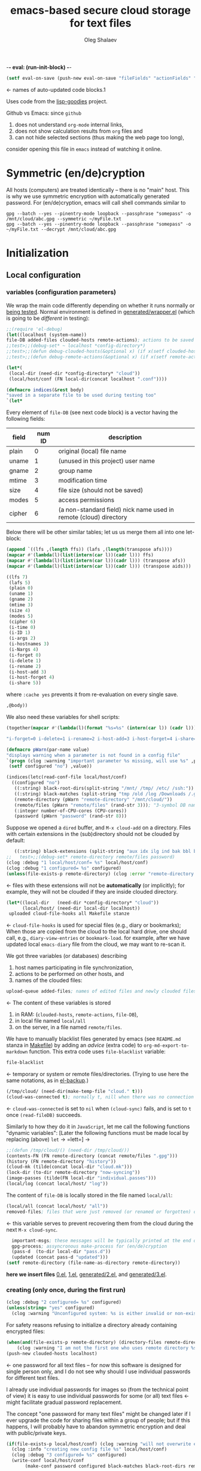 -*- eval: (run-init-block) -*-

#+TITLE: emacs-based secure cloud storage for text files
#+AUTHOR: Oleg Shalaev
#+EMAIL:  oleg@chalaev.com
#+LaTeX_HEADER: \usepackage[russian,english]{babel}
#+LATEX_HEADER: \usepackage[letterpaper,hmargin={1.5cm,1.5cm},vmargin={1.3cm,2cm},nohead,nofoot]{geometry}

#+NAME: init
#+BEGIN_SRC emacs-lisp :results output none
(setf eval-on-save (push-new eval-on-save "fileFields" "actionFields" "actionIDs" "letBlock"))
#+END_SRC
← names of auto-updated code blocks.1

Uses code from the [[https://notabug.org/shalaev/lisp-goodies][lisp-goodies]] project.

Github vs Emacs: since ~github~
1. does not understand ~org-mode~ internal links,
2. does not show calculation results from ~org~ files and
3. can not hide selected sections (thus making the web page too long),
consider opening this file in ~emacs~ instead of watching it online.

* Symmetric (en/de)cryption
All hosts (computers) are treated identically – there is no "main" host. This is why we use symmetric encryption
with automatically generated password. 
For (en/de)cryption, emacs will call shell commands similar to
#+BEGIN_SRC shell
gpg --batch --yes --pinentry-mode loopback --passphrase "somepass" -o /mnt/cloud/abc.gpg --symmetric ~/myFile.txt
gpg --batch --yes --pinentry-mode loopback --passphrase "somepass" -o ~/myFile.txt --decrypt /mnt/cloud/abc.gpg
#+END_SRC

* Initialization
** Local configuration
*** variables (configuration parameters)
We wrap the main code differently depending on whether it runs normally or [[file:testing.org][being tested]].
Normal environment is defined in [[file:generated/wrapper.el][generated/wrapper.el]] (which is going to be /different/ in testing):
#+BEGIN_SRC emacs-lisp :tangle generated/main-0.el
;;(require 'el-debug)
(let((localhost (system-name))
file-DB added-files clouded-hosts remote-actions); actions to be saved in the cloud
;;test>;;(debug-set* ~ localhost *config-directory*)
;;test>;;(defun debug-clouded-hosts(&optional x) (if x(setf clouded-hosts x) clouded-hosts)); for watching local variable from the outer world
;;test>;;(defun debug-remote-actions(&optional x) (if x(setf remote-actions x) remote-actions)); for watching local variable from the outer world
#+END_SRC

#+BEGIN_SRC emacs-lisp :tangle generated/main-0.el
(let*(
 (local-dir (need-dir *config-directory* "cloud"))
 (local/host/conf (FN local-dir(concat localhost ".conf"))))
#+END_SRC

#+BEGIN_SRC emacs-lisp :tangle generated/indices.el
(defmacro indices(&rest body)
"saved in a separate file to be used during testing too"
`(let*
#+END_SRC

Every element of ~file-DB~ (see next code block) is a vector having the following fields:
#+NAME: fileFields
| field  | num ID | description                                                       |
|--------+--------+-------------------------------------------------------------------|
| plain  |      0 | original (local) file name                                        |
| uname  |      1 | (unused in this project) user name                                |
| gname  |      2 | group name                                                        |
| mtime  |      3 | modification time                                                 |
| size   |      4 | file size (should not be saved)                                   |
| modes  |      5 | access permissions                                                |
| cipher |      6 | (a non-standard field) nick name used in remote (cloud) directory |
#+TBLFM: $2=@#-2

Below there will be other similar tables; let us us merge them all into one let-block:
#+NAME: letBlock
#+BEGIN_SRC emacs-lisp :var ffs=fileFields afs=actionFields aids=actionIDs :results value code :cache yes :results_switches ":tangle generated/indices.el :padline no"
(append `((lfs ,(length ffs)) (lafs ,(length(transpose afs))))
(mapcar #'(lambda(l)(list(intern(car l))(cadr l))) ffs)
(mapcar #'(lambda(l)(list(intern(car l))(cadr l))) (transpose afs))
(mapcar #'(lambda(l)(list(intern(car l))(cadr l))) (transpose aids)))
#+END_SRC

#+RESULTS[aa1a495a708bf467ec7aab901009918eeb0f14f8]: letBlock
#+BEGIN_SRC emacs-lisp :tangle generated/indices.el :padline no
((lfs 7)
 (lafs 5)
 (plain 0)
 (uname 1)
 (gname 2)
 (mtime 3)
 (size 4)
 (modes 5)
 (cipher 6)
 (i-time 0)
 (i-ID 1)
 (i-args 2)
 (i-hostnames 3)
 (i-Nargs 4)
 (i-forget 0)
 (i-delete 1)
 (i-rename 2)
 (i-host-add 3)
 (i-host-forget 4)
 (i-share 5))
#+END_SRC

where =:cache yes= prevents it from re-evaluation on every single save.

#+BEGIN_SRC emacs-lisp :tangle generated/indices.el :padline no
,@body))
#+END_SRC

We also need these variables for shell scripts:
#+BEGIN_SRC emacs-lisp :var aids=actionIDs :results value code :cache yes :results_switches ":tangle generated/indices.sh"
(together(mapcar #'(lambda(l)(format "%s=%s" (intern(car l)) (cadr l))) (transpose aids)))
#+END_SRC

#+RESULTS[e23c7c73ed233b3dc91137c6a5116bf18a6f2281]:
#+BEGIN_SRC emacs-lisp :tangle generated/indices.sh
"i-forget=0 i-delete=1 i-rename=2 i-host-add=3 i-host-forget=4 i-share=5"
#+END_SRC

#+BEGIN_SRC emacs-lisp :tangle generated/main-1.el
(defmacro pWarn(par-name value)
"displays warning when a parameter is not found in a config file"
`(progn (clog :warning "important parameter %s missing, will use %s" ,par-name ,value)
 (setf configured "no") ,value))

(indices(letc(read-conf-file local/host/conf)
  ((configured "no")
   ((:string) black-root-dirs(split-string "/mnt/ /tmp/ /etc/ /ssh:"))
   ((:string) black-matches (split-string "tmp /old /log /Downloads /.git/"))
   (remote-directory (pWarn "remote-directory" "/mnt/cloud/"))
   (remote/files (pWarn "remote/files" (rand-str 3))); "3-symbol DB name on the server, e.g., WzT"
   (:integer number-of-CPU-cores (CPU-cores))
   (password (pWarn "password" (rand-str 8)))
#+END_SRC
Suppose we opened a ~dired~ buffer, and =M-x cloud-add= on a directory. Files with certain extensions in the (sub)directory should not be clouded by default:
#+BEGIN_SRC emacs-lisp :tangle generated/main-1.el :padline no
   ((:string) black-extensions (split-string "aux idx ilg ind bak bbl blg brf bst dvi log out ps wav")))
;;   test>;;(debug-set* remote-directory remote/files password)
(clog :debug "1 local/host/conf= %s" local/host/conf)
(clog :debug "1 configured= %s" configured)
(unless(file-exists-p remote-directory) (clog :error "remote-directory %s specified in %s does not exist; examine/update %s before proceeding" remote-directory local/host/conf local/host/conf))
#+END_SRC
← files with these extensions will not be *automatically* (or implicitly); for example, they will not be clouded if they are inside clouded directory.

#+BEGIN_SRC emacs-lisp :tangle generated/main-1.el
(let*((local-dir   (need-dir *config-directory* "cloud"))
      (local/host/ (need-dir local-dir localhost))
 uploaded cloud-file-hooks all Makefile stanze
#+END_SRC
← =cloud-file-hooks= is used for special files (e.g., diary or bookmarks);
When those are copied from the cloud to the local hard drive, one should call, e.g., =diary-view-entries= or =bookmark-load=.
for example, after we have updated local ~emacs-diary~ file from the cloud, we may want to re-scan it.

We got three variables (or databases) describing
1. host names participating in file synchronization,
2. actions to be performed on other hosts, and
3. names of the clouded files:
#+BEGIN_SRC emacs-lisp :tangle generated/main-1.el
upload-queue added-files; names of edited files and newly clouded files.
#+END_SRC
← The content of these variables is stored
1. in RAM: (=clouded-hosts=, =remote-actions=, =file-DB=),
2. in local file named =local/all=
3. on the server, in a file named =remote/files=.

We have to manually blacklist files generated by emacs (see ~README.md~ stanza in [[file:Makefile][Makefile]])
by adding an /advice/ (extra code) to =org-md-export-to-markdown= function. This extra code uses =file-blacklist= variable:
#+BEGIN_SRC emacs-lisp :tangle generated/main-1.el
     file-blacklist
#+END_SRC
← temporary or system or remote files/directories. (Trying to use here the same notations, as in [[https://github.com/chalaev/el-backup][el-backup]].)

#+BEGIN_SRC emacs-lisp :tangle generated/main-1.el
     (/tmp/cloud/ (need-dir(make-temp-file "cloud." t)))
     (cloud-was-connected t); normally t, nill when there was no connection
#+END_SRC
← ~cloud-was-connected~ is set to ~nil~ when ~(cloud-sync)~ fails, and is set to ~t~ once =(read-fileDB)= succeeds.

Similarly to how they do it in ~JavaScript~, let me call the following functions "dynamic variables":
[Later the following functions must be made local by replacing (above) =let= → =lett=] →
#+BEGIN_SRC emacs-lisp :tangle generated/main-1.el
;;(defun /tmp/cloud/() (need-dir /tmp/cloud/))
(contents-FN (FN remote-directory (concat remote/files ".gpg")))
(history (FN remote-directory "history"))
(cloud-mk (tilde(concat local-dir "cloud.mk")))
(lock-dir (to-dir remote-directory "now-syncing"))
(image-passes (tilde(FN local-dir "individual.passes")))
(local/log (concat local/host/ "log"))
#+END_SRC
The content of ~file-DB~ is locally stored in the file named =local/all=:
#+BEGIN_SRC emacs-lisp :tangle generated/main-1.el
(local/all (concat local/host/ "all"))
removed-files; files that were just removed (or renamed or forgotten) on local host before (cloud-sync)
#+END_SRC
← this variable serves to prevent recovering them from the cloud during the next =M-x cloud-sync=.
#+END_SRC
#+BEGIN_SRC emacs-lisp :tangle generated/main-1.el
  important-msgs; these messages will be typically printed at the end of the process
  gpg-process; assyncronous make-process for (en/de)cryption
  (pass-d  (to-dir local-dir "pass.d"))
  (updated (concat pass-d "updated")))
(setf remote-directory (file-name-as-directory remote-directory))
#+END_SRC

*here we insert files* [[file:0.el][0.el]], [[file:1.el][1.el]], [[file:generated/2.el][generated/2.el]], and [[file:generated/3.el][generated/3.el]].

*** creating (only once, during the first run)
#+BEGIN_SRC emacs-lisp :tangle generated/main-2.el
(clog :debug "2 configured= %s" configured)
(unless(string= "yes" configured)
  (clog :warning "Unconfigured system: %s is either invalid or non-existent" local/host/conf)
#+END_SRC

For safety reasons refusing to initialize a directory already containing encrypted files:
#+BEGIN_SRC emacs-lisp :tangle generated/main-2.el
(when(and(file-exists-p remote-directory) (directory-files remote-directory nil "^...\\.gpg$" t))
    (clog :warning "I am not the first one who uses remote directory %s " remote-directory))
(push-new clouded-hosts localhost)
#+END_SRC
← one password for all text files – for now this software is designed for single person only, and I
do not see why should I use individual passwords for different text files.

I already use individual passwords for images so (from the technical point of view) it is easy to use
individual passwords for some (or all) text files ← might facilitate gradual password replacement.

The concept "one password for many text files" might be changed later if I ever upgrade the code for sharing files within a group of people;
but if this happens, I will probably have to abandon symmetric encryption and deal with public/private keys.
#+BEGIN_SRC emacs-lisp :tangle generated/main-2.el
(if(file-exists-p local/host/conf) (clog :warning "will not overwrite existing %s" local/host/conf)
  (clog :info "creating new config file %s" local/host/conf)
  (clog :debug "3 configured= %s" configured)
  (write-conf local/host/conf 
       (make-conf password configured black-matches black-root-dirs remote-directory remote/files black-extensions number-of-CPU-cores)))
#+END_SRC

#+BEGIN_SRC emacs-lisp :tangle generated/main-2.el
(ifn(need-dir remote-directory)
 (clog :error "could not create remote directory %s" remote-directory)
(clog :warning "please examine your config file %s" local/host/conf))
#+END_SRC

The file with the name =image-passes= contains individual passwords used to encode images;
even if we've got no images clouded so there are no passwords for them, this file should still exist:
#+BEGIN_SRC emacs-lisp :tangle generated/main-2.el
(reset-Makefile))
#+END_SRC
← and it must also be clouded.

** Host/Action/File information
*** printing
#+BEGIN_SRC emacs-lisp :tangle generated/main-2.el
(defun print-hosts()
  (push-new clouded-hosts localhost)
  (dolist (hostname clouded-hosts) (insert (format "%s " hostname)))
  (backspace)
  (newline))

(defun print-actions()
(dolist (action remote-actions)
  (insert (format-action action))
  (drop remote-actions action)
(newline)))

(defun format-file (DB-rec)
  (format "%S %s %s %s %d %S"
    (tilde (aref DB-rec plain))
    (aref DB-rec cipher)
    (aref DB-rec size)
    (aref DB-rec gname)
    (aref DB-rec modes); integer
    (format-time-string "%F %H:%M:%S %Z" (aref DB-rec mtime))))
#+END_SRC

*** parsing
**** action lines
#+BEGIN_SRC emacs-lisp :tangle generated/main-2.el
(defun parse-action(str)
(clog :debug "parse-action(%s) that ..." str)
(let((action (make-vector lafs nil)))
#+END_SRC
An action string has unknown number of fields (columns); some of them are quoted and may contain spaces, others are not.
We use =begins-with= from ~common.el~ to read the fields.

Let us parse the string =str= and save extracted parameters (values) in the vector =action=:
#+BEGIN_SRC emacs-lisp :tangle generated/main-2.el
(dolist (column (list
                 `(:time-stamp . ,i-time)
                 `(:int . ,i-ID)
                 `(:int . ,i-Nargs)))
  (needs((col-value (begins-with str (car column)) (bad-column "action" (cdr column))))
     (aset action (cdr column) (car col-value))
     (setf str (cdr col-value))))
#+END_SRC
=(aref action i-Nargs)= must be evaluated _after_ =`(:int . ,i-Nargs)=, but _before_ we proceed with =(cons (cons  :string  (aref action i-Nargs)) i-args)=:
#+BEGIN_SRC emacs-lisp :tangle generated/main-2.el
(dolist (column 
(list
  (cons (cons  :string  (aref action i-Nargs)) i-args)
       `(:strings . ,i-hostnames)))
  (needs ((col-value (begins-with str (car column)) (bad-column "action" (cdr column))))
     (aset action (cdr column) (car col-value)); was (mapcar #'untilde (car col-value))
     (setf str (cdr col-value))))
#+END_SRC
So, we have just got information about pending action.
We perform it immediately if our hostname is in the list =(aref action i-hostnames)=.

In this sigle-user code action's time stamp =AID= may serve as its unique ID:
#+BEGIN_SRC emacs-lisp :tangle generated/main-2.el
(let((AID (format-time-string "%02m/%02d %H:%M:%S" (aref action i-time))))
(clog :info "... will later be referenced as %s" AID)
(cons AID action))))
#+END_SRC

**** file lines
#+BEGIN_SRC emacs-lisp :tangle generated/main-2.el
(defun str-to-DBrec(str)
  "parses one file line from the remote file DB"
;; (clog :debug "str-to-DBrec> str= %s" str)
(ifn (string-match "\"\\(.+\\)\"\s+\\([^\s]+\\)\s+\\([^\s]+\\)\s+\\([^\s]+\\)\s+\\([[:digit:]]+\\)\s+\"\\(.+\\)\"" str)
  (clog :error "Ignoring invalid file line %s" str)
#+END_SRC
We've got a valid string describing a clouded file, now let us parse it.
The first column is the file name:
#+BEGIN_SRC emacs-lisp :tangle generated/main-2.el
(let((CF (make-vector lfs nil))
     (FN (tilde(match-string 1 str))))
  (aset CF plain FN)
  (aset CF cipher (match-string 2 str))
  (aset CF size (string-to-number (match-string 3 str)))
#+END_SRC
← the last field is no more used.

We syncronize ~gname~ (name of the group), ~modes~ (permissions), and ~mtime~ (modification time) for every file:
#+BEGIN_SRC emacs-lisp :tangle generated/main-2.el
  (aset CF gname (match-string 4 str))
  (aset CF modes (string-to-number (match-string 5 str)))
  (let ((mtime-str (match-string 6 str)))
(ifn (string-match "[0-9]\\{4\\}-[0-9][0-9]-[0-9][0-9] [0-9][0-9]:[0-9][0-9]:[0-9][0-9] [[:upper:]]\\{3\\}" mtime-str)
(bad-column "file" 6 mtime-str)
(aset CF mtime (parse-time mtime-str))
CF)))))
#+END_SRC

** (En/De)cryption
Especially when ~(= 0 *log-level*)~ this code might print many log messages.
For most important ones I will use this function
#+BEGIN_SRC emacs-lisp :tangle generated/main-2.el
(defun end-log (fstr &rest args)
  "message + time"
  (push
   (apply #'format
	  (cons (concat
		 (format-time-string "%H:%M:%S " (apply 'encode-time (butlast (decode-time (current-time)) 3)))
		 fstr)
		args))
   important-msgs))
#+END_SRC
which is going to print them at the end of the syncronization session.

Some files require special treatment after they are updated on the local disk from the cloud:
#+BEGIN_SRC emacs-lisp :tangle generated/main-2.el
(defun post-decrypt (FN)
  "special treatment for certain files"
  (let ((ext (file-name-extension FN))
	(name (file-name-base FN)))
    (when (string= FN (expand-file-name diary-file))
      (with-current-buffer (find-file-noselect (diary-check-diary-file))
	(clog :info "diary buffer opened or updated")))
     (when (member FN *loaded*)
       (end-log "*configuration changed, consider reloading emacs*")
    (clog :warning "consider reloading configuration file %s" FN))))
#+END_SRC
where =diary-check-diary-file= will raise an error (exception) in case of inexisting diary-file.

* Connection with the cloud
Checking if the internet connection is established:
#+BEGIN_SRC emacs-lisp :tangle generated/main-2.el
(defun cloud-connected-p()
   (file-readable-p remote-directory))
#+END_SRC

** SSH
Sometimes internet connection can be unstable or shut down unexpectedly,
so I added ~reconnect~ option to the ~/etc/fstab~ entry
(this probably will not work if you have to supply password to unlock the ssh key):
#+BEGIN_SRC 
# /etc/fstab
sshfs#shalaev@chalaev.com: /mnt/lws fuse reconnect,users,auto 0 0
#+END_SRC
where "shalaev" is my user name, and ~chalaev.com~ is the ssh-server (replace these with your values).

To limit the timeout to 30 seconds, update =~/.ssh/config= as follows:
#+name: ssh-config
#+BEGIN_SRC
# ~/.ssh/config
ServerAliveInterval 15
ServerAliveCountMax 2
#+END_SRC


** WebDav
=WebDav= is much slower than =ssh=, but it should be ok for file synchronization.
To mount ~yandex~ or ~pcloud~ to local directories ~/mnt/yd/~ and ~/mnt/pc~ I need three files:
~/etc/fstab~, ~/etc/davfs2/davfs2.conf~, and ~/etc/davfs2/secrets~
#+BEGIN_SRC 
# /etc/fstab
https://webdav.yandex.ru        /mnt/yd	davfs   user,noauto,file_mode=0664,dir_mode=2775,x-systemd.device-timeout=20 0 0
https://webdav.pcloud.com	/mnt/pc	davfs	user,noauto,uid=shalaev,gid=shalaev,file_mode=0664,dir_mode=2775,x-systemd.device-timeout=20 0 0
#+END_SRC
where ~shalaev~ is my user name and group name; you must replace it with yours.

#+BEGIN_SRC
# /etc/davfs2/davfs2.conf
dav_user        davfs2
dav_group       davfs2
use_locks	0
cache_dir       /var/cache/davfs2 # system wide cache
cache_size      5000              # MiByte
delay_upload	0
#+END_SRC

#+BEGIN_SRC
# /etc/davfs2/secrets
/mnt/yd	myYandexLogin		password
/mnt/pc	myPCloudLogin		password
#+END_SRC

** FTP
Somehow I am not aware of /reliable/ way of mounting an ~ftp~ server to a directory in linux;
~emacs~ also seems to be bad in estsblishing ~ftp~ connections.
May be developers think that ~ftp~ is obsolete and ignore it;
personally I don't see anything wrong with it, especially when an ~ftp~ connection is established using SSL-encryption.

Probably the best way to improve FTP-support in emacs would be to write an eLisp-wrapper for [[http://lftp.yar.ru][lftp]] command.

* Remote file DB
This file stores [[Host/Action/File information][Host/Action/File information]] on the server.
** Writing
*** The first line: list of all hostnames
←  without quotes, separated by spaces.

In the following, ~DBname~ is the name of _decrypted_ remote file DB:
#+BEGIN_SRC emacs-lisp :tangle generated/main-2.el
(defun write-all(DBname)
  (with-temp-file DBname
(print-hosts)
#+END_SRC
Probably I should *not* write the file if both =upload-queue= and =added-files= are nil.

The next block of lines contains information about pending [[Actions][actions]] →
*** Pending actions
In this block, every line is has the following fields (columns):
1. Time stamp,
2. (integer) action ID,
3. (integer) number of arguments for this action (one column),
4. [arguments+] (several columns),
5. hostnames, where the action has to be performed (several columns).
   Gets updated by =cloud-host-add= and =cloud-host-forget=.

The order of actions is important! For example, imagine that
I renamed or moved a file twice; the order of these actions on a remote host should be the as on the local one.
#+BEGIN_SRC emacs-lisp :tangle generated/main-2.el
(print-actions)
#+END_SRC
Pending actions block is ended by an empty line separating it from the rest of the file:
#+BEGIN_SRC emacs-lisp :tangle generated/main-2.el
(newline)
#+END_SRC

*** List of clouded files
This is the last (and, usually, the largest) block of lines.
Here every line corresponds to one file:
#+BEGIN_SRC emacs-lisp :tangle generated/main-2.el
(dolist (file-record file-DB)
  (insert (format-file file-record)) (newline))
(setf removed-files nil) t))
#+END_SRC
← Also =removed-files= is set to =nil= in =cloud-sync=; probably it's enough to reset it only there.

** Reading and Parsing
*** list of host names
The function =read-all= (returns =nil=) reads (previously decrypted) [[Host/Action/File information][host/action/file information]]:
#+BEGIN_SRC emacs-lisp :tangle generated/main-2.el
(defun read-all(DBname)
  "reads content (text) file into the database file-DB"
(clog :debug "DBname= %s" DBname)
(with-temp-buffer (insert-file-contents DBname)
  (let((str(read-line)))
;;(clog :debug "read-all> str= %s" str)
(needs-set((clouded-hosts (split-string str)
  (clog :error "(o.k. if this is the very first run) Invalid first line in the remote file DB %s" DBname)))
#+END_SRC
In case =read-all= is launched on an unknown computer
(that is, its hostname is not yet mentioned in the first line of the file =DBname=),
it is automatically added to the cloud network:
#+BEGIN_SRC emacs-lisp :tangle generated/main-2.el :padline no
(unless (member localhost clouded-hosts) (cloud-host-add))
#+END_SRC

*** list of pending actions
The concept of actions is explained in the [[Actions][corresponding section]].

Keep reading one action after another until we encounter an empty line:
#+BEGIN_SRC emacs-lisp :tangle generated/main-2.el
(while (< 0 (length (setf str (read-line))))
(clog :debug "action string= %s" str)
(when-let ((AA (parse-action str)) (AID (car AA)) (action (cdr AA)))
  (ifn (member localhost (aref action i-hostnames))
      (clog :info "this host is unaffected by action %s" AID)
    (if (perform action (aref action i-hostnames))
	(clog :info "sucessfully performed action %s" AID)
      (clog :error " action %s failed, will NOT retry it" AID))
#+END_SRC
← even if the action failed, we wash our hands and not retry it.
If the action is still pending on some hosts, we will store it in =remote-actions=
which is going later to be saved into the [[Contents file][remote file DB]]:
#+BEGIN_SRC emacs-lisp :tangle generated/main-2.el
(when (drop (aref action i-hostnames) localhost)
  (end-push action remote-actions)))))
#+END_SRC

An empty line ends the action reading loop;
the next thing to do is to read/parse the files' block of lines.

*** list of (clouded) files
For files that need to be (up/down)loaded (to/from) the cloud =(read-fileDB)= forms ~cloud.mk~
which can be fed to GNU make as =make --jobs=N -f cloud.mk=, where ~jobs~ parameter ~N~ is the (configurable) number of CPU cores.
#+BEGIN_SRC emacs-lisp :tangle generated/main-2.el
(needs((CDFs
#+END_SRC
← =CDFs= will contain the data about the files in the remote directory.

Our ~.gpg~ files are named as  ~XYZ.gpg~; the next line cuts the extension  ~.gpg~ away:
#+BEGIN_SRC emacs-lisp :tangle generated/main-2.el
 (mapcar #'(lambda(s) (replace-regexp-in-string "\\.gpg$" "" s))
      (directory-files remote-directory nil "^...\\.gpg" t)) 
(clog :warning "did not find any gpg-files in %s; is this the very first run?" remote-directory)))
(while(< 10 (length (setf str (read-line))))
(when-let((CF (str-to-DBrec str)))
#+END_SRC
Ideally every file mentioned in =file-DB= should exist on a local hard disk.
In reality either file, the local one, or the remote one, or both, might be absent,
and we have to address all of these situations:
#+BEGIN_SRC emacs-lisp :tangle generated/main-2.el
(let* ((FN (untilde(plain-name CF))); ~/file-1.qieFmS
       (CN (aref CF cipher))
       (remote-file-exists (member CN CDFs)); t
       (local-file-rec (or 
(cloud-locate-FN FN); either this file is already clouded
(and (not (member FN removed-files))
     (when-let ((LF (cloud-get-file-properties FN)))
        (aset LF cipher (aref CF cipher)); or it exists
        (push LF file-DB); but unclouded
        LF)))))
(cond
#+END_SRC
Some files should be unclouded:
#+BEGIN_SRC emacs-lisp :tangle generated/main-2.el
((not (or local-file-rec remote-file-exists))
 (clog :error "forgetting file %s which is marked as clouded but is neither on local disk nor in the cloud" FN)
 (drop file-DB CF))
#+END_SRC
The next case is for files to be downloaded from the cloud:
#+BEGIN_SRC emacs-lisp :tangle generated/main-2.el
((or
 (and (not local-file-rec) remote-file-exists)
 (and local-file-rec remote-file-exists (time< (aref local-file-rec mtime) (aref CF mtime))))
#+END_SRC
=download= queues the file for downloading from the cloud (by updating the [[Creating make file][make file]]):
#+BEGIN_SRC emacs-lisp :tangle generated/main-2.el
(if local-file-rec
   (aset local-file-rec mtime (aref CF mtime))
   (push CF file-DB))
(download CF))
((or
 (and local-file-rec remote-file-exists (time< (aref CF mtime) (aref local-file-rec mtime)))
 (and local-file-rec (not remote-file-exists)))
(when (and local-file-rec remote-file-exists)
  (clog :debug "read-all/upload: local %s(%s) is younger than %s.gpg(%s)"
  (aref local-file-rec plain) (TS(aref local-file-rec mtime))
  (aref CF cipher) (TS(aref CF mtime)))
(upload CF)))))))
t))))); end of read-all
#+END_SRC
← similarly, =upload= queues the file for uploading to the cloud.

At this point we ended up parsing the list of files.
=(defun read-all ...)= ends here.

* On saving files in emacs
When the file is saved in emacs (=C-x s=), we mark it so that it is going
to be uploaded to the cloud when the user calls =cloud-sync= next time:
#+BEGIN_SRC emacs-lisp :tangle generated/main-2.el
(defun cloud-touch(&rest FNs)
"called when the files named FNs are changed"
  (interactive)
(dolist(FN FNs)
(let((FR (cloud-locate-FN FN)))
(unless FR
  (auto-add-file FN)
  (setf FR (cloud-locate-FN FN)))
(when FR
    (aset FR mtime (current-time))
    (clog :debug "touch/upload: %s(%s)" FN (TS(aref FR mtime)))
    (upload FR)))))
(defun on-current-buffer-save()
  (when-let ((FN (buffer-file-name)))
    (cloud-touch FN)))
(add-hook 'after-save-hook 'on-current-buffer-save)
#+END_SRC
* Creating make file
Make file is useful because
1. it allows us to use multi-threading and
2. it simplifies debugging.

When make file is ready, we launch it with =make -jN ~/.emacs.d/cloud/cloud.mk=, where =N= is the number of CPU cores. 

** enc-make-stanza
creating ~make~ stanza for encoding one file
*** definition
#+BEGIN_SRC emacs-lisp  :tangle generated/main-2.el
(defun enc-make-stanza(file-record)
  (when-let((XYZ (aref file-record cipher)) (FN (h(aref file-record plain))))
#+END_SRC
where ~XYZ~ is the (random) 3-symbol cloud name of the file (without extension).
#+BEGIN_SRC emacs-lisp  :tangle generated/main-2.el
(let ((file-ext(file-name-extension FN)))
(concat (cond
#+END_SRC

.gz files receive even more special treatment (involving creation of a temporary file):
#+BEGIN_SRC emacs-lisp :tangle generated/main-2.el
((member file-ext '("gz" "tgz"))
(let((gunzipped (make-temp-file "emacs-cloud.")))
(format "
%s: %s
\tzcat $< > $@

$(cloud)%s.gpg: %s
\t@$(enc) $@ $<
\trm $<
" gunzipped FN XYZ gunzipped)))
#+END_SRC

#+BEGIN_SRC emacs-lisp :tangle generated/main-2.el
((member file-ext '("bz2" "tbz"))
(let ((gunzipped (make-temp-file "emacs-cloud.")))
(format "
%s: %s
\tbzcat $< > $@

$(cloud)%s.gpg: %s
\t@$(enc) $@ $<
\trm $<
" gunzipped FN XYZ gunzipped)))
#+END_SRC

~.gpg~ files are just copied without additional encryption:
#+BEGIN_SRC emacs-lisp :tangle generated/main-2.el
((string= "gpg" file-ext)
(format "
$(cloud)%s.gpg: %s
\tcp $< $@
" XYZ FN))
#+END_SRC

Images are encoded in a special way:
#+BEGIN_SRC emacs-lisp :tangle generated/main-2.el
((member file-ext '("jpg" "jpeg" "png"))
(format "
$(cloud)%s.png: %s %s
\tconvert $< -encipher %s%s $@
"
XYZ FN (h updated)
(h pass-d) XYZ))
#+END_SRC
where we require =updated= because we want to create (or update) the password file for this image.

All other files are treated with ~gpg~:
#+BEGIN_SRC emacs-lisp :tangle generated/main-2.el
(t 
(format "
$(cloud)%s.gpg: %s
\t@$(enc) $@ $<
" XYZ FN)))
#+END_SRC

At the end of every file (en/de)coding stanza we send a message to the log file:
#+BEGIN_SRC emacs-lisp :tangle generated/main-2.el
"\t-@echo \"$$(date): uploaded $<\" >> $(localLog)
"))))
#+END_SRC

** dec-make-stanza
Creating ~make~ stanza for decoding one file
*** definition
The decoding is more complicated than the encoding because we need to restore
properties (time stamp, group, and permissions) of the decoded file:
#+BEGIN_SRC emacs-lisp :tangle generated/main-2.el
(defun dec-make-stanza(file-record)
  (when-let((XYZ(aref file-record cipher)) (FN(h(aref file-record plain))))
    (let((file-ext(file-name-extension FN)))
(concat (cond
#+END_SRC
gpg files are just copied without decryption:
#+BEGIN_SRC emacs-lisp :tangle generated/main-2.el
((string= "gpg" file-ext)
(format "
%s: $(cloud)%s.gpg
\tcp $< $@
" FN XYZ))
#+END_SRC
images should be decoded in a particular way:
#+BEGIN_SRC emacs-lisp :tangle generated/main-2.el
((member file-ext '("jpg" "jpeg" "png"))
(format "
%s: $(cloud)%s.png  %s
\tconvert $< -decipher %s%s $@
"
FN XYZ (h updated)
(h pass-d) XYZ))
#+END_SRC
.gz files need special treatment (involving creation of a temporary file):
#+BEGIN_SRC emacs-lisp :tangle generated/main-2.el
((member file-ext '("gz" "tgz"))
(let ((gunzipped (make-temp-file "emacs-cloud.")))
  (format "
%s:$(cloud)%s.gpg
\t@$(dec) $@ $<

%s: %s
\tcat $< | gzip > $@
\trm $<
" 
gunzipped XYZ
FN gunzipped)))
#+END_SRC

#+BEGIN_SRC emacs-lisp :tangle generated/main-2.el
((member file-ext '("bz2" "tbz"))
(let ((gunzipped (make-temp-file "emacs-cloud.")))
  (format "
%s:$(cloud)%s.gpg
\t@$(dec) $@ $<

%s: %s
\tcat $< | bzip2 > $@
\trm $<
" 
gunzipped XYZ
FN gunzipped)))
#+END_SRC

All other (non-special) files are treated with ~gpg~:
#+BEGIN_SRC emacs-lisp :tangle generated/main-2.el
(t (format "
%s: $(cloud)%s.gpg
\t@$(dec) $@ $<
" FN XYZ)))
#+END_SRC
Common block for any make stanza:
#+BEGIN_SRC emacs-lisp :tangle generated/main-2.el
(format "\t-chgrp %s $@
\t-chmod %o $@
\t-touch --date=%S $@
\t-@echo \"$$(date): downloaded $@\" >> $(localLog)
"
(aref file-record gname) (aref file-record modes) (full-TS (aref file-record mtime)))))))
#+END_SRC

** Putting this all together
#+BEGIN_SRC emacs-lisp :tangle generated/main-2.el
(defun download(FR)
(needs ((FN (aref FR plain) (clog :error "download: file lacks plain name"))
        (stanza (dec-make-stanza FR) (clog :error "download: could not create stanza for %s" FN)))
(let((DN (file-name-directory FN)))
  (condition-case err
      (progn
	(ensure-dir-exists DN)
	(push FN stanze)
	(push stanza Makefile) (cloud-NL))
    (file-error
     (clog :error "failed to download %s: could not create %s: %s" FN DN (error-message-string err)))))))
#+END_SRC

GNU make won't upload (with encryption) the file to the server if target is younger than the dependence.
=make-cloud-older= ensures that the ~.gpg~ file is old enough to prevent this behavior:
#+BEGIN_SRC emacs-lisp :tangle generated/main-2.el
(defun make-cloud-older(FR)
(when-let ((FN (aref FR plain))
           (RN (FN remote-directory (concat (aref FR cipher) (cip-ext FN))))
           (clouded (cloud-get-file-properties RN))
           (local-mtime (aref FR mtime)))
(clog :debug "make-cloud-older: FN= %s, RN= %s" (tilde FN) RN)
(when (time< local-mtime (aref clouded mtime))
  (set-file-times RN
(time-add local-mtime (- -60 (random 6000)))))))
#+END_SRC

#+BEGIN_SRC emacs-lisp :tangle generated/main-2.el
(defun upload(FR)
;; (log-var FR)
;; FR= [/tmp/cloud.test.dMo57m/hostA/file-1.5mi shalaev shalaev (24664 49366 0 0) 47 432 OAX]
(needs ((FN (tilde(aref FR plain)) (clog :error "upload: file lacks plain name"))
	(CN (aref FR cipher) (clog :error "upload: file %s lacks cipher name" FN))
	(stanza (enc-make-stanza FR) (clog :error "upload: could not create stanza for %s" FN)))
  (unless (or (member FN uploaded) (member FN file-blacklist))
    (push FN upload-queue)
    (make-cloud-older FR)
    (push FN uploaded)
    (push (format " %s" (FN remote-directory (concat CN (cip-ext FN)))) stanze)
    (push stanza Makefile) (cloud-NL))))
#+END_SRC

Use =cl-macrolet= for =(defmacro h...)=:
#+BEGIN_SRC emacs-lisp :tangle generated/3.el
(defmacro cloud-NL() '(push "
" Makefile))
(defmacro inl(&rest format-pars) `(progn (push (format ,@format-pars) Makefile) (cloud-NL)))
(defmacro h(FN) `(untilde(tilde ,FN) "$(HD)"))
(defun reset-Makefile()
"reseting make file"
(when (or (and (file-exists-p pass-d) (file-directory-p pass-d)) (ensure-dir-exists pass-d))
(setf stanze nil Makefile nil uploaded nil)
(inl "HD=%s
# ← home directory" (file-name-as-directory ~))
(inl "cloud=%s
# ← remote directory" remote-directory)
(inl "password=%S" password)
(inl "gpg=gpg --pinentry-mode loopback --batch --yes")
(inl "enc=$(gpg) --symmetric --passphrase $(password) -o")
(inl "dec=$(gpg) --decrypt   --passphrase $(password) -o")
(inl "localLog=%s
# ← log file" (untilde(tilde  local/log) "$(HD)"))
(inl "MK=%s" (untilde cloud-mk "$(HD)"))
(inl "date=`date '+%%m/%%d %%T'`
")
(inl (concat (format "%s: %s
\tawk '{print $$2 > %S$$1}' $<
\techo $(date) > $@
\t-chgrp -R tmp %s*
" (h updated) (h image-passes) (h pass-d) (h pass-d))))))
#+END_SRC

#+BEGIN_SRC emacs-lisp :tangle generated/main-2.el
(defun save-Makefile()
"flushing make file"
(inl "all:%s
\techo \"background (en/de)cryption on %s finished $(date)\" >> %s
\t@sed 's/%s/******/g' %s > %s.bak
"
(together stanze)
localhost
history
password (h cloud-mk) (h cloud-mk))
(write-region (apply #'concat (reverse Makefile)) nil (untilde cloud-mk))
#+END_SRC
Now let us clean the data that we used to create Makefile:
#+BEGIN_SRC emacs-lisp :tangle generated/main-2.el
(setf stanze nil added-files nil upload-queue nil removed-files nil)
(reset-Makefile))
#+END_SRC

* cloud-sync
=cloud-sync= is the most frequently used function.

We assume that files are changed only within emacs (either edited/saved or removed/renamed using ~dired~), so that
=file-DB= always contains the most recent information about clouded files.
#+BEGIN_SRC emacs-lisp :tangle generated/main-2.el
(defun cloud-sync()
(interactive) (error-in "cloud-sync"
#+END_SRC

Common =do-make= block is used
1. during the very first run when neither =local/all=, nor =contents-FN= exist, and
2. during normal run when we run =make= command:
#+BEGIN_SRC emacs-lisp :tangle generated/main-2.el
(cl-flet((do-make()
  (set-file-times local/all (current-time)); touch local file DB
  (save-Makefile)
(let((make (format "HOME=%s make -j%d -ikf %s all &> %s.log" (directory-file-name ~) number-of-CPU-cores (untilde cloud-mk) (untilde cloud-mk))))
(clog :debug "Makefile is %s" (untilde cloud-mk))
#+END_SRC
← where we may need to change home directory for [[file:testing.org][testing]] purposes.
#+BEGIN_SRC emacs-lisp :tangle generated/main-2.el
(clog :info "make started on %s" (format-time-string "%H:%M:%S.%3N" (current-time)))
(ifn(= 0 (shell-command make)) (clog :error "make file %s containing

%s
FAILED with error(s): %s" (untilde cloud-mk) (cat-file(untilde cloud-mk)) (cat-file(concat(untilde cloud-mk)".log")))
(delete-file(untilde cloud-mk)))
(clog :info "make finished on %s" (format-time-string "%H:%M:%S.%3N" (current-time))))))
#+END_SRC
Before we start doing whatever with the remote directory (shared among several hosts) let us lock it:
#+BEGIN_SRC emacs-lisp :tangle generated/main-2.el
(ifn(cloud-connected-p) (clog :warning "refuse to sync because remote directory not mounted")
(directory-lock lock-dir (format "%s
%s" localhost (TS(current-time)))
;; (debug-log-var contents-FN) (debug-log-var local/all)
#+END_SRC
Even if the cloud directory was updated by other hosts, information from the file named =local/all= is still valuable (for resolving collissions)
and must be loaded at start (when =file-DB= is empty).

A very special case during the first run: neither =contents-FN=, nor =local/all= exist:
#+BEGIN_SRC emacs-lisp :tangle generated/main-2.el
(ifn (or (file-exists-p contents-FN) (file-exists-p local/all))
(progn(clog :info "first run: creating %s and %s" local/all remote/files)
(reset-Makefile)
(ifn (write-all local/all) (clog :error "could not save data to %s" local/all)
(ifn (gpg-encrypt local/all remote/files) (error "could not encrypt %s to %s" local/all remote/files)
(do-make))))
#+END_SRC
← so we have addressed this special case and now we forget about it.

If we realize that another host has uploaded changes to the cloud, we should download them:
#+BEGIN_SRC emacs-lisp :tangle generated/main-2.el
(when(file-newer-than-file-p contents-FN local/all)
(clog :debug "updating %s obsoleted by %s" local/all contents-FN)
(ifn(gpg-decrypt local/all remote/files) (error "could not DECRYPT file data FROM the cloud")
(read-all local/all)))
#+END_SRC
O.k., now when we've got the most recent version of the file =local/all=, let us load and parse it:

If we made any changes before =(cloud-sync)=, let us upload the updates to the cloud:
#+BEGIN_SRC emacs-lisp :tangle generated/main-2.el
(when (or added-files upload-queue removed-files remote-actions)
(clog :debug "(or added-files upload-queue removed-files remote-actions)")
  (ifn(write-all local/all) (error "could not save data to %s" local/all)
    (unless(gpg-encrypt local/all remote/files) (error "could not ENCRYPT %s TO the cloud" local/all))))
#+END_SRC

#+BEGIN_SRC emacs-lisp :tangle generated/main-2.el
(do-make)))
#+END_SRC
←  end of =(directory-lock...)=

Finally let us print stored messages (printed by =end-log=):
#+BEGIN_SRC emacs-lisp :tangle generated/main-2.el
(dolist (msg(reverse important-msgs)) (message msg))
(setf important-msgs nil)
(clog :info "done syncing")
(write-region (format "%s: %s -- %s
" localhost (TS (current-time)) (format-time-string "%H:%M:%S" (current-time))) nil history t)))))
#+END_SRC
=cloud-sync= ends here.

Let us =cloud-sync= before the user quits ~emacs~:
#+BEGIN_SRC emacs-lisp :tangle generated/main-2.el
(defun before-exit()
  (when (cloud-sync) (delete-directory /tmp/cloud/)))
#+END_SRC
Note: if the connection with the cloud is unstable, an attempt to access the cloud can take more than 10 seconds.
So don't be surprised if quitting emacs takes a long time; the reason for that might be just broken connection to the cloud.
Let it wait for about 30 seconds, and it quits without syncing.
(The waiting time might depend on your [[ssh-config][ssh-configuration]].)

* Actions
By "action" I mean a pending order issued by another host.
For example, suppose that when I yesterday worked on my laptop, I have erased or renamed a file or a directory.
Today I came to my office and I want the same file/directory to be erased/renamed on my office computer.
Yesterday my laptop issued an order to erase/rename that file/directory on every host whoose name is
enumerated in =clouded-hosts=. This order will exist untill all hosts execute it, and then it will be forgotten.

** Definitions
Acctions can be applied to both files and directories. An action is a vector.
#+NAME: actionFields
|--------+------+--------+-------------+---------|
| i-time | i-ID | i-args | i-hostnames | i-Nargs |
|      0 |    1 |      2 |           3 |       4 |
#+TBLFM: @>=$#-1
where =i-Nargs= is used only when parsing action lines from the remote file DB.

#+NAME: actionIDs
|----------+----------+----------+------------+---------------+---------|
| i-forget | i-delete | i-rename | i-host-add | i-host-forget | i-share |
|        0 |        1 |        2 |          3 |             4 |       5 |
#+TBLFM: @>=$#-1
← these are integer IDs, each identifying some kind of action (e.g., "forget file/directory" or "delete file/directory").

#+BEGIN_SRC emacs-lisp :tangle generated/main-2.el
(defun new-action(a-ID &rest args)
  (let((action (make-vector lafs nil)))
    (aset action i-ID a-ID)
    (aset action i-time (current-time))
    (aset action i-args args)
    (aset action i-hostnames (remove localhost clouded-hosts))
    (end-push action remote-actions)))
#+END_SRC
Later more actions will be introduced:
1. =i-reset-pass= for (gradual – not for all files at once) password renewal
2. =i-reset-names= for gradual renaming of the files in the cloud.

The function =perform= performs an action:
#+BEGIN_SRC emacs-lisp :tangle generated/main-2.el
(defun perform(action &optional HNs)
"performing an action locally"
(write-region
(format "%s: %s
" (TS (current-time)) (format-action action))
nil local/log t)
  (let ((arguments (aref action i-args)))
    (case* (aref action i-ID) =
      (i-host-forget (dolist (arg arguments) (drop clouded-hosts arg)) t)
      (i-host-add (dolist (arg arguments) (push arg clouded-hosts)) t)
      (i-forget (cloud-forget-many arguments) t)
      (i-delete (cloud-rm arguments) t)
      (i-rename (cloud-rename-file (untilde(car arguments)) (untilde(cadr arguments))))
#+END_SRC
When the file(s) are finally shared among /all/ hosts (so that ~localhost~ is the last one), we just forget the file(s):
#+BEGIN_SRC emacs-lisp :tangle generated/main-2.el
      (i-share (when (= 1 (length HNs)) (cloud-forget-many arguments)))
      (otherwise (clog :error "unknown action %d" (aref action i-ID))))))
#+END_SRC

We must inform other hosts about actions they have to perform; for that we write list of actions
to the remote file DB using the function
#+BEGIN_SRC emacs-lisp :tangle generated/main-2.el
(defun format-action (action)
  (format "%S %d %d %s %s"
(full-TS (aref action i-time)); 1. Time stamp,
(aref action i-ID); 2. (integer) action ID,
(length (aref action i-args)); 3. (integer) number of arguments for this action (one column),
(apply #'concat (mapcar #'(lambda(arg) (format "%S " (tilde arg))) (aref action i-args))); 4. [arguments+] (several columns),
(apply #'concat (mapcar #'(lambda(HN)  (format "%S " HN)) (aref action i-hostnames))))); 5. hostnames, where the action has to be performed (several columns).
#+END_SRC
← 03/02 somehow can not just replace =(apply #'concat (mapcar...))= with =(mapcan...)=; try =mapconcat= instead.

In this block, every line is has the following fields (columns):
1. time stamp: in emacs'es single-thread world, time stamp can uniquely identify an action,
2. (integer) identifying action type,
3. (integer) number of arguments for this action (one column),
4. [arguments+] (several columns),
5. hostnames, where the action has to be performed (several columns).

I had to add the following block in order to avoid automatic clouding of ~.md~ files by the =org-md-export-to-markdown= function:
#+BEGIN_SRC emacs-lisp
(define-advice org-md-export-to-markdown(:after (FN &optional ASYNC SUBTREEP VISIBLE-ONLY) OEMD)
  (let ((FN (buffer-file-name)))
    (blacklist (replace-file-ext FN "md"))))
#+END_SRC
← updated 02/24, let us see if it works!

Now let us write code for each of the following actions:
1. =delete= (created when a user removes a file or a directory in a dired buffer),
2. =cloud-host-add= (created when this code is launched on a computer, whose name is not mentioned in =clouded-hosts=),
3. =cloud-host-forget=,
4. =cloud-add=,
5. =cloud-forget=,
4. =cloud-rename= (called when the file/directory is renamed in ~dired~).

** Delete
Since there is no hook on renaming or deleting files, we update standard emacs =dired-delete-file= function by [[https://www.gnu.org/software/emacs/manual/html_node/elisp/Advising-Functions.html][adding an advice]]:
#+BEGIN_SRC emacs-lisp :tangle generated/main-2.el
;; (require 'nadvice)
;; (advice-remove #'dired-delete-file 'dired-delete-file@DDF)
(define-advice dired-delete-file (:after (FN &optional RECURSIVE TRASH) DDF)
   (cloud-forget FN)
   (unless(BRDp FN) (new-action i-delete FN)))
#+END_SRC
where ~FN~ might be a directory.

The following function is used to perform pending delete ordered by another host:
#+BEGIN_SRC emacs-lisp :tangle generated/main-2.el
(defun cloud-rm(args)
(cloud-forget-many args)
(error-in "cloud-rm"
(dolist (arg args)
  (ifn(file-directory-p arg)(delete-file arg)
  (delete-directory arg t)
  (cloud-forget-recursive arg)))))
#+END_SRC

#+BEGIN_SRC emacs-lisp :tangle generated/main-2.el
(defun cloud-forget-many (args)
  (error-in "cloud-forget-many"
    (dolist (arg args)
(clog :debug "cloud-forget-many> arg= %s" arg)
      (unless(cloud-forget-recursive arg) (error "could not forget %s" arg)))))
#+END_SRC

When we rename or delete a folder, we have to perform similar action on every cloud file contained inside the folder.
The following function helps us finding such files:
#+BEGIN_SRC emacs-lisp :tangle generated/main-2.el
(defun contained-in(DN)
  (let* ((dir-name (tilde DN)) res (dir-name (to-dir dir-name)))
    (dolist (DB-rec file-DB)
      (let((FN(tilde(aref DB-rec plain))))
(clog :debug "contained-in> FN= %s" FN)
        (when(and (< (length dir-name) (length FN))
                  (string=(substring-no-properties FN 0 (length dir-name)) dir-name))
          (push DB-rec res))))
      res))
#+END_SRC

** Add/forget hosts
#+BEGIN_SRC emacs-lisp :tangle generated/main-2.el
(defun add-to-actions(hostname)
  (dolist (action remote-actions)
    (unless (member hostname (aref action i-hostnames))
      (aset action i-hostnames (cons hostname (aref action i-hostnames))))))
(defun erase-from-actions(hostname)
  (dolist (action remote-actions)
    (when (member hostname (aref action i-hostnames))
      (aset action i-hostnames (remove hostname (aref action i-hostnames))))))
#+END_SRC

#+BEGIN_SRC emacs-lisp :tangle generated/main-2.el
(defun cloud-host-add ()
  "adding THIS host to the cloud sync-system"
  (unless (member localhost clouded-hosts)
    (push-new clouded-hosts localhost))
  (new-action i-host-add localhost)
  (add-to-actions localhost))
#+END_SRC
As of 2020-10-20 =cloud-host-forget= is untested:
#+BEGIN_SRC emacs-lisp :tangle generated/main-2.el
(defun cloud-host-forget()
  "remove host from the cloud sync-system"
    (when (yes-or-no-p (format "Forget the host %s?" localhost))
      (new-action i-host-forget localhost)
      (if(cloud-sync)
        (dired-delete-file  local/host/conf "always")
	(clog :error "sync failed, so I will not erase local configuration"))))
#+END_SRC
** Add files
To add (or "cloud") a file I suggest opening a dired buffer, mark the files and then =M-x cloud-add=:
#+BEGIN_SRC emacs-lisp :tangle generated/main-2.el
(defun cloud-add(&optional FN)
(interactive)
(if FN (add-file FN)
  (if (string= major-mode "dired-mode")
      (dired-map-over-marks (add-file (dired-get-filename)) nil)
(if-let ((FN (buffer-file-name))) (add-file FN)
    (unless
	(add-file (read-string "file to be clouded=" (if FN FN "")))
      (clog :error "could not cloud this file"))))))
#+END_SRC
Pending upgrades for =cloud-add=:
1. =cloud-add= must become more user-friendly: let the user know that file(s) are sucessfully clouded, and
2. =cloud-add= must work with directories. This is, however, not so straightforward because I almost never want to cloud _all_ files within a directory.

#+BEGIN_SRC emacs-lisp :tangle generated/main-2.el
(defun blacklist(FN)
(when FN
(let ((FN (tilde FN)))
 (cloud-forget-file FN)
(unless (member FN file-blacklist)
 (push FN file-blacklist)))))
(defun BRDp(FN)
  (when black-root-dirs (string-match (eval `(rx bol ,(cons 'or black-root-dirs))) FN)))
(defun black-p(FN &optional file-rec)
(let*((result
(or
 (member FN file-blacklist)
 (when black-matches (string-match (eval `(rx ,(cons 'or black-matches))) FN))
 (string-match (concat ~ "\\.") (untilde FN))
 (member (file-name-extension FN) black-extensions)
 (backup-file-name-p FN)
 (BRDp FN)
 (progn
   (unless file-rec (setf file-rec (get-file-properties* FN)))
   (when file-rec
     (or
      (member (aref file-rec gname) '("tmp"))
      (< 1048000 (aref file-rec size))))))))
  (cons result file-rec)))
#+END_SRC

#+BEGIN_SRC emacs-lisp :tangle generated/main-2.el
(defun white-p(FN &optional FR)
(when FN
  (unless FR (setf FR (get-file-properties* FN)))
  (cons (member (aref FR gname) '("important" "keepOneYear" "keepTwoYears" "keepThreeYears")) FR)))
#+END_SRC

In =add-file= if ~FN~ is a directory, it must end with a slash symbol:
#+BEGIN_SRC emacs-lisp :tangle generated/main-2.el
(defun add-file(FN &optional file-rec)
(when FN
(let((FN (untilde (file-chase-links FN))))
(unless (cloud-locate-FN FN)
(ifn(file-directory-p FN)
  (needs ((GFP (or file-rec (cloud-get-file-properties FN)) (clog :error "cannot cloud inexisting file %s" FN))
          (CN (new-file-in remote-directory)) (FN (tilde FN)))
    (push FN added-files)
    (aset GFP cipher CN)
    (push GFP file-DB) (clog :info "file %s is now clouded" FN)
    (upload GFP)
    (when (member (file-name-extension FN) '("jpeg" "png" "jpg"))
#+END_SRC
← here we assumed that files' extensions are low case; this restriction can be easilly waived.

Since we are clouding an image, we need to 
1. generate an individual password for it,
2. save this password in the "all-passwords" file whose name is given by = image-passes=, and
3. notify our code that "all-passwords" file was changed:
#+END_SRC
#+BEGIN_SRC emacs-lisp :tangle generated/main-2.el
(write-region
  (format "%s %s
" CN (rand-str 18)) nil  (untilde image-passes) t)
(cloud-touch image-passes)))
#+END_SRC
In case when ~FN~ is a directory:
#+BEGIN_SRC emacs-lisp :tangle generated/main-2.el
(let ((DN (to-dir FN)))
(dolist (FN (directory-files DN nil nil t))
(unless (member FN '("." ".."))
(let ((FN (concat DN FN)) FR)
#+END_SRC
where =FR= is the file record (an array containing file info)
#+BEGIN_SRC emacs-lisp :tangle generated/main-2.el
(if (or
(let ((r (white-p FN))) (setf FR (cdr r)) (car r))
(not
(let ((r (black-p FN FR))) (setf FR (cdr r)) (car r))))
(add-file FN FR)
(clog :debug "not auto-clouding %s" FN)))))))))))
#+END_SRC

#+BEGIN_SRC emacs-lisp :tangle generated/main-2.el
(defun auto-add-file(FN &optional file-rec)
"when the file is clouded automatically"
 (unless (car(black-p FN file-rec)) (add-file FN file-rec)))
#+END_SRC
← For example, when I create emails in emacs, it saves temporary files that contain "tmp" in their names, e.g.,
~/tmp/mutt-kolmogorov-1000-22758-436807635268831134~; I do not want to cloud those.

** Forget files
If the file is supposed to be deleted as well, =cloud-forget-file= should be
called *after* the file has already been sucessfully deleted:
#+BEGIN_SRC emacs-lisp :tangle generated/main-2.el
(defun cloud-forget-file(FN)
  (needs((DB-rec (cloud-locate-FN FN)
 (clog :warning "forget: doing nothing since %s is not clouded" FN))
          (CEXT (cip-ext FN))
	  (cloud-FN (FN remote-directory (concat(aref DB-rec cipher) CEXT))))
(drop stanze (tilde FN) (untilde FN)); cacelling pending upload
#+END_SRC
Remove image's individual password:
#+BEGIN_SRC emacs-lisp :tangle generated/main-2.el
(when (string= CEXT ".png")
  (forget-password (aref DB-rec cipher)))
#+END_SRC
Remove file from the database and erase its encrypted copy in the cloud:
#+BEGIN_SRC emacs-lisp :tangle generated/main-2.el
(drop file-DB DB-rec)
(push FN removed-files)
(dired-delete-file cloud-FN "always")))
#+END_SRC
← returns t if the file was clouded; otherwise does nothing and returns nil.

=cloud-forget-recursive= should be called *after* the file has already been sucessfully deleted:
#+BEGIN_SRC emacs-lisp :tangle generated/main-2.el
(defun cloud-forget-recursive(FN)
(clog :info "CFR %s" FN)
(new-action i-forget FN)
(dolist (sub-FN (mapcar #'plain-name (contained-in FN)))
(clog :debug "cloud-forget-recursive> sub-FN= %s" sub-FN)
  (cloud-forget-file sub-FN))
(cloud-forget-file FN))
#+END_SRC

=cloud-forget= is excecuted either
1. when a file/directory is removed or
2. manually from the dired buffer
#+BEGIN_SRC emacs-lisp :tangle generated/main-2.el
(defun cloud-forget (&optional FN)
  (interactive)
(if FN (cloud-forget-recursive FN)
  (if (string= major-mode "dired-mode")
      (dired-map-over-marks(cloud-forget-recursive(dired-get-filename))nil)
(if-let ((FN (buffer-file-name))) (cloud-forget-recursive FN)
    (unless
	(cloud-forget-recursive (read-string "file to be forgotten=" (if FN FN "")))
      (clog :error "could not forget this file"))))))
#+END_SRC

** Rename
=cloud-rename-file= updates the file data base *after* the file has already been sucessfully renamed:
#+BEGIN_SRC emacs-lisp :tangle generated/main-2.el
(defun cloud-rename-file(old new)
  (let ((source (cloud-locate-FN old))
        (target (cloud-locate-FN new)))
    (cond
     ((and source target); overwriting one cloud file with another one
      (dolist (property (list mtime modes gname))
            (aset target property (aref source property)))
      (drop file-DB source))
     (source (aset source plain new))
     (target (setf target (cloud-get-file-properties new))))
(clog :debug "cloud-rename-file> mv %s %s" old new)
(when(file-exists-p old)
(unless(file-exists-p(file-name-directory new)) (make-directory(file-name-directory new)))
(error-in "cloud-rename-file" (rename-file old new t) t))))
#+END_SRC

Updating =dired-rename-file=:
#+BEGIN_SRC emacs-lisp :tangle generated/main-2.el
(defun DRF(old-function old-FN new-FN ok-if-already-exists)
(clog :debug "cloud-rename-file %s --> %s" old-FN new-FN)
(let((isDir (file-directory-p old-FN)))
(error-in "DRF" (funcall old-function (untilde old-FN) (untilde new-FN) ok-if-already-exists)
(cloud-rename-file old-FN new-FN)
(unless(BRDp old-FN) (new-action i-rename old-FN new-FN))
#+END_SRC
In case we are renaming directories:
#+BEGIN_SRC emacs-lisp :tangle generated/main-2.el
(when isDir
  (let* ((old-dir (to-dir old-FN)) (LOD (length old-dir))
         (new-dir (to-dir new-FN)))
    (dolist (rec (contained-in old-FN))
      (let ((FN (aref rec plain)))
        (when (and (<= LOD (length FN))
	     (string= old-FN (substring FN 0 LOD)))
	  (let ((new-name (concat new-dir (substring FN LOD))))
            (cloud-rename-file FN new-name)
   (unless(BRDp old-FN)
	    (new-action i-rename FN new-name)))))))))))
(advice-add 'dired-rename-file :around #'DRF)
#+END_SRC

* Starting all this machinery
** Every time we start ~emacs~
I suggest running =(cloud-start)= from =~/.emacs= every time you restart ~emacs~ (see [[file:README.org::Quick start][README.org]]):
#+BEGIN_SRC emacs-lisp :tangle generated/main-2.el
(defun cloud-start()
(clog :debug "4 configured= %s" configured)
(ifn(string= "yes" configured) (clog :error "Refusing to start because something is wrong with the config file %s" local/host/conf)
(save-some-buffers)
(unless(file-exists-p(untilde image-passes))
  (write-region "" nil(untilde image-passes)))
(add-file (untilde image-passes)); does nothing except for the very first time
#+END_SRC
In case ~remote-directory~ configuration parameter is missing, let ask the user for the input:
#+BEGIN_SRC emacs-lisp :tangle generated/main-2.el
(ifn remote-directory (clog :error "You have to set remote-directory for me before I can proceed")
(ifn password (clog :error "You have to set encryption password for me before I can proceed")
#+END_SRC
At this point the configuration is o.k., so we can save it when we quit eamcs:
#+BEGIN_SRC emacs-lisp :tangle generated/main-2.el
(add-hook 'kill-emacs-hook 'before-exit)
(reset-Makefile)
(when(file-exists-p local/all) (read-all local/all))
(cloud-sync))))))))))
#+END_SRC
